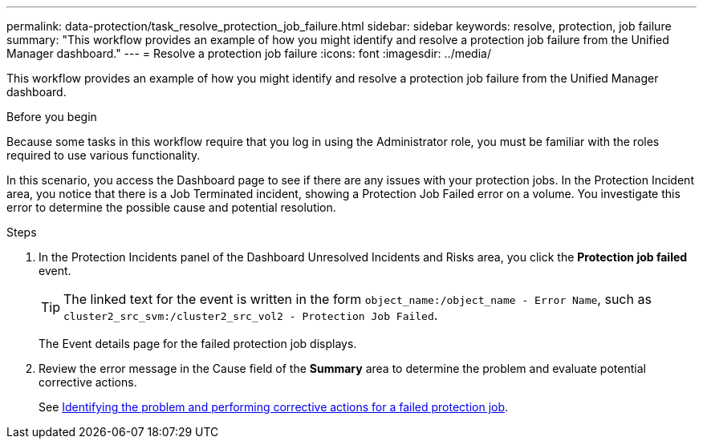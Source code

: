 ---
permalink: data-protection/task_resolve_protection_job_failure.html
sidebar: sidebar
keywords: resolve, protection, job failure
summary: "This workflow provides an example of how you might identify and resolve a protection job failure from the Unified Manager dashboard."
---
= Resolve a protection job failure
:icons: font
:imagesdir: ../media/

[.lead]
This workflow provides an example of how you might identify and resolve a protection job failure from the Unified Manager dashboard.

.Before you begin

Because some tasks in this workflow require that you log in using the Administrator role, you must be familiar with the roles required to use various functionality.

In this scenario, you access the Dashboard page to see if there are any issues with your protection jobs. In the Protection Incident area, you notice that there is a Job Terminated incident, showing a Protection Job Failed error on a volume. You investigate this error to determine the possible cause and potential resolution.

.Steps

. In the Protection Incidents panel of the Dashboard Unresolved Incidents and Risks area, you click the *Protection job failed* event.
+
[TIP]
====
The linked text for the event is written in the form `object_name:/object_name - Error Name`, such as `cluster2_src_svm:/cluster2_src_vol2 - Protection Job Failed`.
====
+
The Event details page for the failed protection job displays.

. Review the error message in the Cause field of the *Summary* area to determine the problem and evaluate potential corrective actions.
+
See link:task_identify_problem_for_failed_protection_job.html[Identifying the problem and performing corrective actions for a failed protection job].
// 2025-6-11, OTHERDOC-133